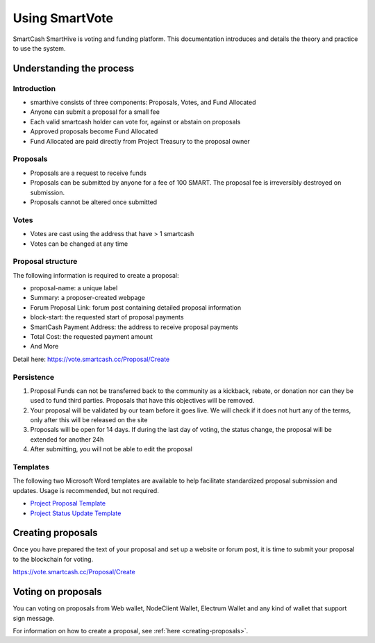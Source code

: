 .. meta::
   :description: Practical guide to using the SmartCash governance system and treasury
   :keywords: smartcash, governance, funding, voting, proposals, smartnodes

.. _using-smartvote:

===============
Using SmartVote
===============

SmartCash SmartHive is voting and funding platform. This documentation introduces and details the
theory and practice to use the system.

Understanding the process
=========================

Introduction
------------

- smarthive consists of three components: Proposals, Votes, and Fund Allocated
- Anyone can submit a proposal for a small fee
- Each valid smartcash holder can vote for, against or abstain on proposals
- Approved proposals become Fund Allocated
- Fund Allocated are paid directly from Project Treasury to the proposal owner

Proposals
---------

- Proposals are a request to receive funds
- Proposals can be submitted by anyone for a fee of 100 SMART. The proposal
  fee is irreversibly destroyed on submission.
- Proposals cannot be altered once submitted

Votes
-----

- Votes are cast using the address that have > 1 smartcash
- Votes can be changed at any time


Proposal structure
------------------

The following information is required to create a proposal:

- proposal-name: a unique label
- Summary: a proposer-created webpage
- Forum Proposal Link: forum post containing detailed proposal information
- block-start: the requested start of proposal payments
- SmartCash Payment Address: the address to receive proposal payments
- Total Cost: the requested payment amount
- And More

Detail here: https://vote.smartcash.cc/Proposal/Create

Persistence
-----------

1. Proposal Funds can not be transferred back to the community as a kickback, rebate, or donation nor can they be used to fund third parties. Proposals that have this objectives will be removed. 
2. Your proposal will be validated by our team before it goes live. We will check if it does not hurt any of the terms, only after this will be released on the site 
3. Proposals will be open for 14 days. If during the last day of voting, the status change, the proposal will be extended for another 24h 
4. After submitting, you will not be able to edit the proposal 

Templates
---------

The following two Microsoft Word templates are available to help facilitate standardized proposal submission and updates.
Usage is recommended, but not required.

- `Project Proposal Template <https://github.com/hoangton/docs/raw/master/binary/SmartCash%20Project%20Proposal%20Template%20v1.0.docx>`_
- `Project Status Update Template <https://github.com/SmartCashpay/docs/raw/master/binary/SmartCash%20Project%20Status%20Update%20Template%20v1.0.docx>`_

.. _creating-proposals:

Creating proposals
==================

Once you have prepared the text of your proposal and set up a website or forum post, it is time to submit your proposal to the blockchain for voting.

https://vote.smartcash.cc/Proposal/Create

Voting on proposals
===================

You can voting on proposals from Web wallet, NodeClient Wallet, Electrum Wallet and any kind of wallet that support sign message.

For information on how to create a proposal, see :ref:`here
<creating-proposals>`.
